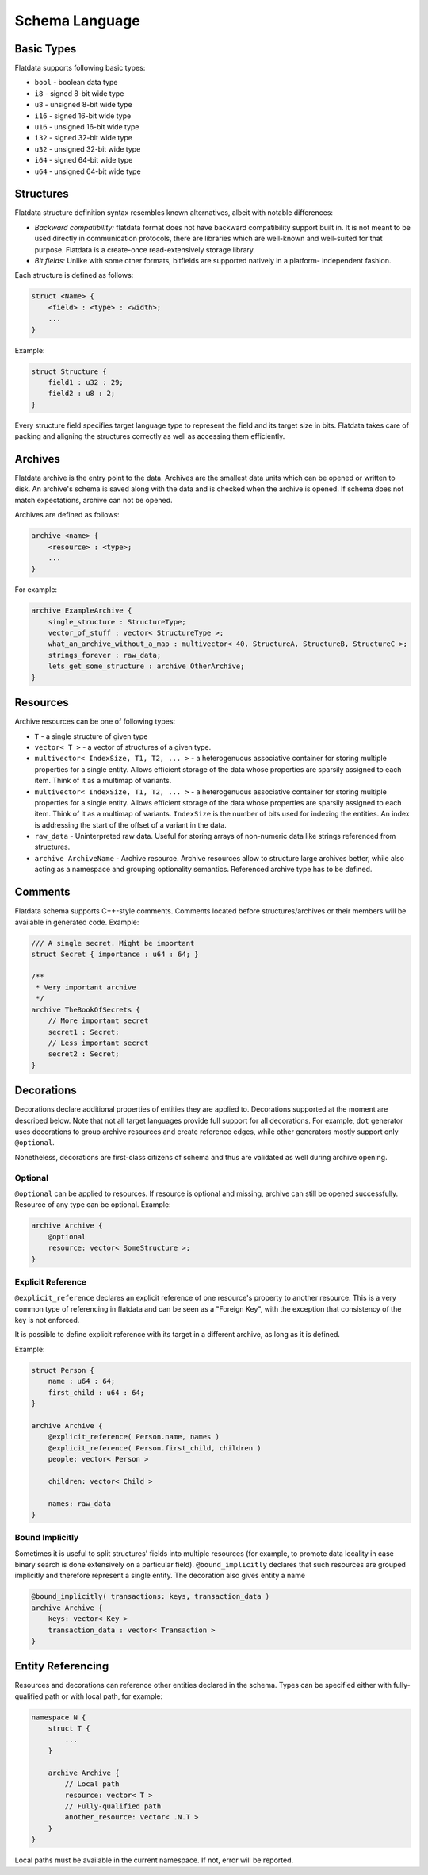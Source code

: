 Schema Language
===============

Basic Types
-----------

Flatdata supports following basic types:

-  ``bool`` - boolean data type
-  ``i8`` - signed 8-bit wide type
-  ``u8`` - unsigned 8-bit wide type
-  ``i16`` - signed 16-bit wide type
-  ``u16`` - unsigned 16-bit wide type
-  ``i32`` - signed 32-bit wide type
-  ``u32`` - unsigned 32-bit wide type
-  ``i64`` - signed 64-bit wide type
-  ``u64`` - unsigned 64-bit wide type

Structures
----------

Flatdata structure definition syntax resembles known alternatives,
albeit with notable differences:

-  *Backward compatibility:* flatdata format does not have backward
   compatibility support built in. It is not meant to be used directly
   in communication protocols, there are libraries which are well-known
   and well-suited for that purpose. Flatdata is a create-once
   read-extensively storage library.
-  *Bit fields:* Unlike with some other formats, bitfields are supported
   natively in a platform- independent fashion.

Each structure is defined as follows:

.. code-block:: c

    struct <Name> {
        <field> : <type> : <width>;
        ...
    }

Example:

.. code-block:: c

    struct Structure {
        field1 : u32 : 29;
        field2 : u8 : 2;
    }

Every structure field specifies target language type to represent the
field and its target size in bits. Flatdata takes care of packing and
aligning the structures correctly as well as accessing them efficiently.

Archives
--------

Flatdata archive is the entry point to the data. Archives are the
smallest data units which can be opened or written to disk. An archive's
schema is saved along with the data and is checked when the archive is
opened. If schema does not match expectations, archive can not be
opened.

Archives are defined as follows:

.. code-block:: c

    archive <name> {
        <resource> : <type>;
        ...
    }

For example:

.. code-block:: c

    archive ExampleArchive {
        single_structure : StructureType;
        vector_of_stuff : vector< StructureType >;
        what_an_archive_without_a_map : multivector< 40, StructureA, StructureB, StructureC >;
        strings_forever : raw_data;
        lets_get_some_structure : archive OtherArchive;
    }

Resources
---------

Archive resources can be one of following types:

-  ``T`` - a single structure of given type
-  ``vector< T >`` - a vector of structures of a given type.
-  ``multivector< IndexSize, T1, T2, ... >`` - a heterogenuous
   associative container for storing multiple properties for a single
   entity. Allows efficient storage of the data whose properties are
   sparsily assigned to each item. Think of it as a multimap of
   variants.
-  ``multivector< IndexSize, T1, T2, ... >`` - a heterogenuous
   associative container for storing multiple properties for a single
   entity. Allows efficient storage of the data whose properties are
   sparsily assigned to each item. Think of it as a multimap of
   variants. ``IndexSize`` is the number of bits used for indexing the
   entities. An index is addressing the start of the offset of a
   variant in the data.
-  ``raw_data`` - Uninterpreted raw data. Useful for storing arrays of
   non-numeric data like strings referenced from structures.
-  ``archive ArchiveName`` - Archive resource. Archive resources allow
   to structure large archives better, while also acting as a namespace
   and grouping optionality semantics. Referenced archive type has to be
   defined.

Comments
--------

Flatdata schema supports C++-style comments. Comments located before
structures/archives or their members will be available in generated
code. Example:

.. code-block:: c

    /// A single secret. Might be important
    struct Secret { importance : u64 : 64; }

    /**
     * Very important archive
     */
    archive TheBookOfSecrets {
        // More important secret
        secret1 : Secret;
        // Less important secret
        secret2 : Secret;
    }

Decorations
-----------

Decorations declare additional properties of entities they are applied
to. Decorations supported at the moment are described below. Note that
not all target languages provide full support for all decorations. For
example, ``dot`` generator uses decorations to group archive resources
and create reference edges, while other generators mostly support only
``@optional``.

Nonetheless, decorations are first-class citizens of schema and thus are
validated as well during archive opening.

Optional
~~~~~~~~

``@optional`` can be applied to resources. If resource is optional and
missing, archive can still be opened successfully. Resource of any type
can be optional. Example:

.. code-block:: c

    archive Archive {
        @optional
        resource: vector< SomeStructure >;
    }

Explicit Reference
~~~~~~~~~~~~~~~~~~

``@explicit_reference`` declares an explicit reference of one resource's
property to another resource. This is a very common type of referencing
in flatdata and can be seen as a "Foreign Key", with the exception that
consistency of the key is not enforced.

It is possible to define explicit reference with its target in a
different archive, as long as it is defined.

Example:

.. code-block:: c

    struct Person {
        name : u64 : 64;
        first_child : u64 : 64;
    }

    archive Archive {
        @explicit_reference( Person.name, names )
        @explicit_reference( Person.first_child, children )
        people: vector< Person >

        children: vector< Child >

        names: raw_data
    }

Bound Implicitly
~~~~~~~~~~~~~~~~

Sometimes it is useful to split structures' fields into multiple
resources (for example, to promote data locality in case binary search
is done extensively on a particular field). ``@bound_implicitly``
declares that such resources are grouped implicitly and therefore
represent a single entity. The decoration also gives entity a name

.. code-block:: c

    @bound_implicitly( transactions: keys, transaction_data )
    archive Archive {
        keys: vector< Key >
        transaction_data : vector< Transaction >
    }

Entity Referencing
------------------

Resources and decorations can reference other entities declared in the
schema. Types can be specified either with fully-qualified path or with
local path, for example:

.. code-block:: c

    namespace N {
        struct T {
            ...
        }

        archive Archive {
            // Local path
            resource: vector< T >
            // Fully-qualified path
            another_resource: vector< .N.T >
        }
    }

Local paths must be available in the current namespace. If not, error
will be reported.

